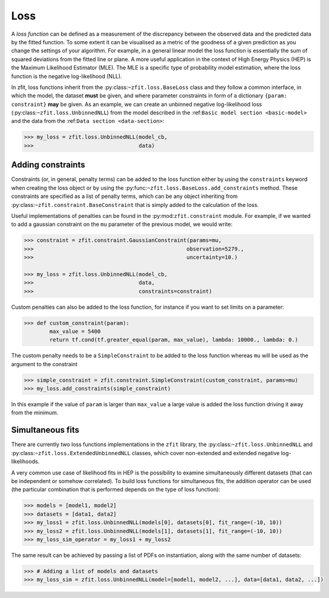 .. _loss:

====
Loss
====

A *loss function* can be defined as a measurement of the discrepancy between the observed data and the predicted data by the fitted function.
To some extent it can be visualised as a metric of the goodness of a given prediction as you change the settings of your algorithm.
For example, in a general linear model the loss function is essentially the sum of squared deviations from the fitted line or plane.
A more useful application in the context of High Energy Physics (HEP) is the Maximum Likelihood Estimator (MLE).
The MLE is a specific type of probability model estimation, where the loss function is the negative log-likelihood (NLL).

In zfit, loss functions inherit from the :py:class:``~zfit.loss.BaseLoss`` class and they follow a common interface, in which the model,
the dataset **must** be given, and
where parameter constraints in form of a dictionary ``{param: constraint}`` **may** be given.
As an example, we can create an unbinned negative log-likelihood loss (:py:class:``~zfit.loss.UnbinnedNLL``) from the model described in the :ref:``Basic model section <basic-model>`` and the data from the :ref:``Data section <data-section>``:

.. code-block:: pycon

    >>> my_loss = zfit.loss.UnbinnedNLL(model_cb,
    >>>                                 data)

Adding constraints
------------------

Constraints (or, in general, penalty terms) can be added to the loss function either by using the ``constraints`` keyword when creating the loss object or by using the :py:func:``~zfit.loss.BaseLoss.add_constraints`` method.
These constraints are specified as a list of penalty terms, which can be any object inheriting from :py:class:``~zfit.constraint.BaseConstraint`` that is simply added to the calculation of the loss.

Useful implementations of penalties can be found in the :py:mod:``zfit.constraint`` module.
For example, if we wanted to add a gaussian constraint on the ``mu`` parameter of the previous model, we would write:

.. code-block:: pycon

    >>> constraint = zfit.constraint.GaussianConstraint(params=mu,
    >>>                                                observation=5279.,
    >>>                                                uncertainty=10.)

    >>> my_loss = zfit.loss.UnbinnedNLL(model_cb,
    >>>                                 data,
    >>>                                 constraints=constraint)

Custom penalties can also be added to the loss function, for instance if you want to set limits on a parameter:

.. code-block:: pycon

    >>> def custom_constraint(param):
            max_value = 5400
            return tf.cond(tf.greater_equal(param, max_value), lambda: 10000., lambda: 0.)

The custom penalty needs to be a ``SimpleConstraint`` to be added to the loss function whereas ``mu`` will be used
as the argument to the constraint

.. code-block:: pycon

    >>> simple_constraint = zfit.constraint.SimpleConstraint(custom_constraint, params=mu)
    >>> my_loss.add_constraints(simple_constraint)

In this example if the value of ``param`` is larger than ``max_value`` a large value is added the loss function
driving it away from the minimum.



Simultaneous fits
-----------------

There are currently two loss functions implementations in the ``zfit`` library, the :py:class:``~zfit.loss.UnbinnedNLL`` and :py:class:``~zfit.loss.ExtendedUnbinnedNLL`` classes, which cover non-extended and extended negative log-likelihoods.

A very common use case of likelihood fits in HEP is the possibility to examine simultaneously different datasets (that can be independent or somehow correlated).
To build loss functions for simultaneous fits, the addition operator can be used (the particular combination that is performed depends on the type of loss function):

.. code-block:: pycon

   >>> models = [model1, model2]
   >>> datasets = [data1, data2]
   >>> my_loss1 = zfit.loss.UnbinnedNLL(models[0], datasets[0], fit_range=(-10, 10))
   >>> my_loss2 = zfit.loss.UnbinnedNLL(models[1], datasets[1], fit_range=(-10, 10))
   >>> my_loss_sim_operator = my_loss1 + my_loss2

The same result can be achieved by passing a list of PDFs on instantiation, along with the same number of datasets:

.. code-block:: pycon

   >>> # Adding a list of models and datasets
   >>> my_loss_sim = zfit.loss.UnbinnedNLL(model=[model1, model2, ...], data=[data1, data2, ...])
